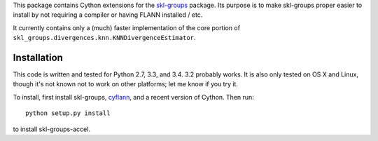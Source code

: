 This package contains Cython extensions for the
`skl-groups <https://github.com/dougalsutherland/skl-groups/>`_ package.
Its purpose is to make skl-groups proper easier to install by not requiring
a compiler or having FLANN installed / etc.

It currently contains only a (much) faster implementation of the core portion
of ``skl_groups.divergences.knn.KNNDivergenceEstimator``.


Installation
------------

This code is written and tested for Python 2.7, 3.3, and 3.4. 3.2 probably
works. It is also only tested on OS X and Linux, though it's not known not to
work on other platforms; let me know if you try it.

To install, first install skl-groups,
`cyflann <https://github.com/dougalsutherland/cyflann/>`_,
and a recent version of Cython. Then run::

    python setup.py install

to install skl-groups-accel.
